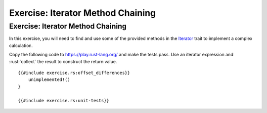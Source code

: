 ====================================
Exercise: Iterator Method Chaining
====================================

------------------------------------
Exercise: Iterator Method Chaining
------------------------------------

In this exercise, you will need to find and use some of the provided
methods in the
`Iterator <https://doc.rust-lang.org/std/iter/trait.Iterator.html>`__
trait to implement a complex calculation.

Copy the following code to https://play.rust-lang.org/ and make the
tests pass. Use an iterator expression and :rust:`collect` the result to
construct the return value.

::

   {{#include exercise.rs:offset_differences}}
       unimplemented!()
   }

   {{#include exercise.rs:unit-tests}}
